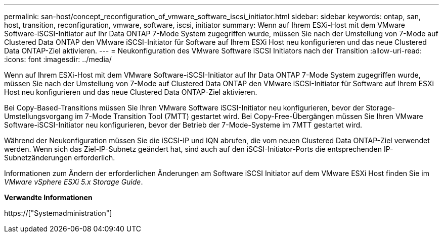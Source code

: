---
permalink: san-host/concept_reconfiguration_of_vmware_software_iscsi_initiator.html 
sidebar: sidebar 
keywords: ontap, san, host, transition, reconfiguration, vmware, software, iscsi, initiator 
summary: Wenn auf Ihrem ESXi-Host mit dem VMware Software-iSCSI-Initiator auf Ihr Data ONTAP 7-Mode System zugegriffen wurde, müssen Sie nach der Umstellung von 7-Mode auf Clustered Data ONTAP den VMware iSCSI-Initiator für Software auf Ihrem ESXi Host neu konfigurieren und das neue Clustered Data ONTAP-Ziel aktivieren. 
---
= Neukonfiguration des VMware Software iSCSI Initiators nach der Transition
:allow-uri-read: 
:icons: font
:imagesdir: ../media/


[role="lead"]
Wenn auf Ihrem ESXi-Host mit dem VMware Software-iSCSI-Initiator auf Ihr Data ONTAP 7-Mode System zugegriffen wurde, müssen Sie nach der Umstellung von 7-Mode auf Clustered Data ONTAP den VMware iSCSI-Initiator für Software auf Ihrem ESXi Host neu konfigurieren und das neue Clustered Data ONTAP-Ziel aktivieren.

Bei Copy-Based-Transitions müssen Sie Ihren VMware Software iSCSI-Initiator neu konfigurieren, bevor der Storage-Umstellungsvorgang im 7-Mode Transition Tool (7MTT) gestartet wird. Bei Copy-Free-Übergängen müssen Sie Ihren VMware Software-iSCSI-Initiator neu konfigurieren, bevor der Betrieb der 7-Mode-Systeme im 7MTT gestartet wird.

Während der Neukonfiguration müssen Sie die iSCSI-IP und IQN abrufen, die vom neuen Clustered Data ONTAP-Ziel verwendet werden. Wenn sich das Ziel-IP-Subnetz geändert hat, sind auch auf den iSCSI-Initiator-Ports die entsprechenden IP-Subnetzänderungen erforderlich.

Informationen zum Ändern der erforderlichen Änderungen am Software iSCSI Initiator auf dem VMware ESXi Host finden Sie im _VMware vSphere ESXi 5.x Storage Guide_.

*Verwandte Informationen*

https://["Systemadministration"]
